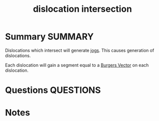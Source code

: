 #+TITLE: dislocation intersection
* Summary :SUMMARY:
  Dislocations which intersect will generate [[file:2021-03-02--17-36-56--jogs.org][jogs]]. This causes
  generation of dislocations.

  Each dislocation will gain a segment equal to a [[file:20210105180355-burgers_vector.org][Burgers Vector]] on
  each dislocation.

* Questions :QUESTIONS:
* Notes
  :LOGBOOK:
  CLOCK: [2021-03-02 Tue 17:41]--[2021-03-02 Tue 17:48] =>  0:07
  CLOCK: [2021-03-02 Tue 17:36]--[2021-03-02 Tue 17:36] =>  0:00
  :END:
